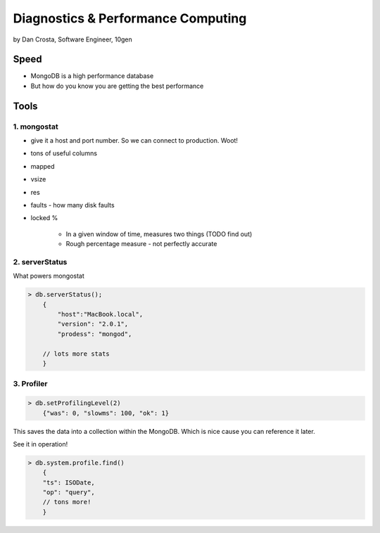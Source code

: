 =======================================
Diagnostics & Performance Computing
=======================================

by Dan Crosta, Software Engineer, 10gen

Speed
=====

* MongoDB is a high performance database
* But how do you know you are getting the best performance

Tools
=========

1. mongostat
-------------

* give it a host and port number. So we can connect to production. Woot!
* tons of useful columns 
* mapped
* vsize
* res
* faults - how many disk faults
* locked %

    * In a given window of time, measures two things (TODO find out)
    * Rough percentage measure - not perfectly accurate
        
2. serverStatus
----------------

What powers mongostat

.. sourcecode:: javascript

    > db.serverStatus();
        {
            "host":"MacBook.local",
            "version": "2.0.1",
            "prodess": "mongod",
            
        // lots more stats
        }
        
3. Profiler
------------

.. sourcecode:: javascript

    > db.setProfilingLevel(2)
        {"was": 0, "slowms": 100, "ok": 1}
        
This saves the data into a collection within the MongoDB. Which is nice cause you can reference it later.

See it in operation!

.. sourcecode:: javascript

    > db.system.profile.find()
        {
        "ts": ISODate,
        "op": "query",
        // tons more!
        }